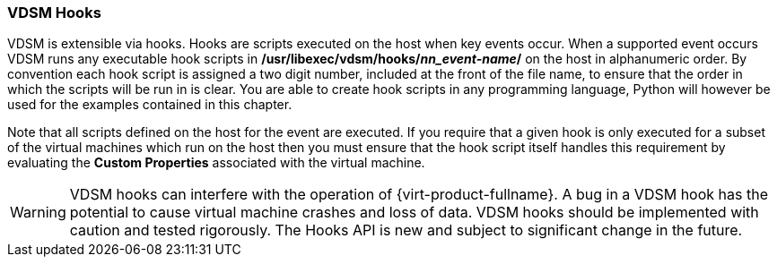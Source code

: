 [id="VDSM_hooks_{context}"]
=== VDSM Hooks

VDSM is extensible via hooks. Hooks are scripts executed on the host when key events occur. When a supported event occurs VDSM runs any executable hook scripts in */usr/libexec/vdsm/hooks/_nn_event-name_/* on the host in alphanumeric order. By convention each hook script is assigned a two digit number, included at the front of the file name, to ensure that the order in which the scripts will be run in is clear. You are able to create hook scripts in any programming language, Python will however be used for the examples contained in this chapter.

Note that all scripts defined on the host for the event are executed. If you require that a given hook is only executed for a subset of the virtual machines which run on the host then you must ensure that the hook script itself handles this requirement by evaluating the *Custom Properties* associated with the virtual machine.

[WARNING]
====
VDSM hooks can interfere with the operation of {virt-product-fullname}. A bug in a VDSM hook has the potential to cause virtual machine crashes and loss of data. VDSM hooks should be implemented with caution and tested rigorously. The Hooks API is new and subject to significant change in the future.
====
